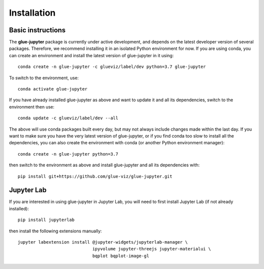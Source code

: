 Installation
============

Basic instructions
------------------

The **glue-jupyter** package is currently under active development, and depends
on the latest developer version of several packages. Therefore, we recommend
installing it in an isolated Python environment for now. If you are using conda,
you can create an environment and install the latest version of glue-jupyter in
it using::

    conda create -n glue-jupyter -c glueviz/label/dev python=3.7 glue-jupyter

To switch to the environment, use::

    conda activate glue-jupyter

If you have already installed glue-jupyter as above and want to update it and
all its dependencies, switch to the environment then use::

    conda update -c glueviz/label/dev --all

The above will use conda packages built every day, but may not always include
changes made within the last day. If you want to make sure you have the very
latest version of glue-jupyter, or if you find conda too slow to install all the
dependencies, you can also create the environment with conda (or another Python
environment manager)::

    conda create -n glue-jupyter python=3.7

then switch to the environment as above and install glue-jupyter and all its
dependencies with::

    pip install git+https://github.com/glue-viz/glue-jupyter.git

Jupyter Lab
-----------

If you are interested in using glue-jupyter in Jupyter Lab, you will need to
first install Jupyter Lab (if not already installed)::

    pip install jupyterlab

then install the following extensions manually::

    jupyter labextension install @jupyter-widgets/jupyterlab-manager \
                                 ipyvolume jupyter-threejs jupyter-materialui \
                                 bqplot bqplot-image-gl

